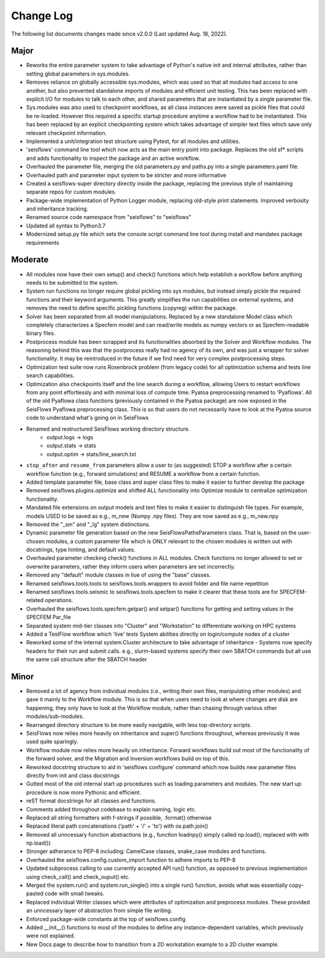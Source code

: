 Change Log
===============

The following list documents changes made since v2.0.0 
(Last updated Aug. 18, 2022).

Major
------
* Reworks the entire parameter system to take advantage of Python's native init
  and internal attributes, rather than setting global parameters in sys.modules.
* Removes reliance on globally accessible sys.modules, which was used so that all
  modules had access to one another, but also prevented standalone imports of modules
  and efficient unit testing. This has been replaced with explicit I/O for modules to
  talk to each other, and shared parameters that are instantiated by a single parameter
  file.
* Sys.modules was also used to checkpoint workflows, as all class instances were saved
  as pickle files that could be re-loaded. However this required a specific startup
  procedure anytime a workflow had to be instantiated. This has been replaced by an
  explicit checkpointing system which takes advantage of simpler text files which save
  only relevant checkpoint information.
* Implemented a unit/integration test structure using Pytest, for all modules and utilities.
* 'seisflows' command line tool which now acts as the main entry point into
  package. Replaces the old sf* scripts and adds functionality to inspect
  the package and an active workflow.
* Overhauled the parameter file, merging the old parameters.py and paths.py into
  a single parameters.yaml file.\
* Overhauled path and parameter input system to be stricter and more informative
* Created a seisflows-super directory directly inside the package, replacing
  the previous style of maintaining separate repos for custom modules.
* Package-wide implementation of Python Logger module, replacing old-style
  print statements. Improved verbosity and inheritance tracking.
* Renamed source code namespace from "seisflows" to "seisflows"
* Updated all syntax to Python3.7
* Modernized setup.py file which sets the console script command line tool
  during install and mandates package requirements


Moderate
--------
* All modules now have their own setup() and check() functions which help
  establish a workflow before anything needs to be submitted to the system.
* System run functions no longer require global pickling into sys modules, but
  instead simply pickle the required functions and their keyword arguments. This
  greatly simplifies the run capabilities on external systems, and removes the need
  to define specific pickling functions (copyreg) within the package.
* Solver has been separated from all model manipulations. Replaced by a new
  standalone Model class which completely characterizes a Specfem model and can
  read/write models as numpy vectors or as Specfem-readable binary files.
* Postprocess module has been scrapped and its functionalities absorbed by the
  Solver and Workflow modules. The reasoning behind this was that the postprocess
  really had no agency of its own, and was just a wrapper for solver functionality.
  It may be reintroduced in the future if we find need for very complex postprocessing
  steps.
* Optimization test suite now runs Rosenbrock problem (from legacy code) for all
  optimization schema and tests line search capabilities.
* Optimization also checkpoints itself and the line search during a workflow, allowing
  Users to restart workflows from any point effortlessly and with minimal loss of compute time.
  Pyatoa preprocessing renamed to 'Pyaflowa'. All of the old Pyaflowa class functions
  (previously contained in the Pyatoa package) are now exposed in the SeisFlows Pyaflowa
  preprocessing class. This is so that users do not necessarily have to look at the Pyatoa
  source code to understand what's going on in SeisFlows
* Renamed and restructured SeisFlows working directory structure.
    - output.logs -> logs
    - output.stats -> stats
    - output.optim -> stats/line_search.txt
* ``stop_after`` and ``resume_from`` parameters allow a user to (as suggested)
  STOP a workflow after a certain workflow function (e.g., forward simulations)
  and RESUME a workflow from a certain function.
* Added template parameter file, base class and super class files to make it
  easier to further develop the package
* Removed seisflows.plugins.optimize and shifted ALL functionality into
  Optimize module to centralize optimization functionality.
* Mandated file extensions on output models and text files to make it easier
  to distinguish file types. For example, models USED to be saved as e.g.,
  m_new (Numpy .npy files). They are now saved as e.g., m_new.npy
* Removed the "_sm" and "_lg" system distinctions.
* Dynamic parameter file generation based on the new SeisFlowsPathsParameters
  class. That is, based on the user-chosen modules, a custom parameter file
  which is ONLY relevant to the chosen modules is written out with docstrings,
  type hinting, and default values.
* Overhauled parameter checking check() functions in ALL modules.
  Check functions no longer allowed to set or overwrite parameters, rather
  they inform users when parameters are set incorrectly.
* Removed any "default" module classes in liue of using the "base" classes.
* Renamed seisflows.tools.tools to seisflows.tools.wrappers to avoid
  folder and file name repetition
* Renamed seisflows.tools.seismic to seisflows.tools.specfem to make it
  clearer that these tools are for SPECFEM-related operations.
* Overhauled the seisflows.tools.specfem.getpar() and setpar() functions for
  getting and setting values in the SPECFEM Par_file
* Separated system mid-tier classes into "Cluster" and "Workstation" to
  differentiate working on HPC systems
* Added a TestFlow workflow which 'live' tests System abilities directly on
  login/compute nodes of a cluster
* Reworked some of the internal system.Cluster architecture to take advantage
  of inheritance - Systems now specify headers for their run and submit calls.
  e.g., slurm-based systems specify their own SBATCH commands but all use the 
  same call structure after the SBATCH header


Minor
------
* Removed a lot of agency from individual modules (i.e., writing their own files,
  manipulating other modules) and gave it mainly to the Workflow module. This is so
  that when users need to look at where changes are disk are happening, they only have
  to look at the Workflow module, rather than chasing through various other
  modules/sub-modules.
* Rearranged directory structure to be more easily navigable, with less top-directory scripts.
* SeisFlows now relies more heavily on inheritance and super() functions throughout,
  whereas previously it was used quite sparingly.
* Workflow module now relies more heavily on inheritance. Forward workflows build out most
  of the functionality of the forward solver, and the Migration and Inversion workflows build
  on top of this.
* Reworked docstring structure to aid in 'seisflows configure' command which now builds new
  parameter files directly from init and class docstrings
* Gutted most of the old internal start up procedures such as loading parameters and modules.
  The new start up procedure is now more Pythonic and efficient.
* reST format docstrings for all classes and functions.
* Comments added throughout codebase to explain naming, logic etc.
* Replaced all string formatters with f-strings if possible, .format() otherwise
* Replaced literal path concatenations ('path' + '/' + 'to') with os.path.join()
* Removed all unncessary function abstractions (e.g., function loadnpy() simply
  called np.load(); replaced with with np.load())
* Stronger adherance to PEP-8 including: CamelCase classes, snake_case modules
  and functions.
* Overhauled the seisflows.config.custom_import function to adhere imports to
  PEP-8
* Updated subprocess calling to use currently accepted API run() function, as
  opposed to previous implementation using check_call() and check_ouput() etc.
* Merged the system.run() and system.run_single() into a single run() function,
  avoids what was essentially copy-pasted code with small tweaks.
* Replaced individual Writer classes which were attributes of optimization and
  preprocess modules. These provided an unncessary layer of abstraction from
  simple file writing.
* Enforced package-wide constants at the top of seisflows.config
* Added __init__() functions to most of the modules to define any
  instance-dependent variables, which previously were not explained.
* New Docs page to describe how to transition from a 2D workstation example 
  to a 2D cluster example.

